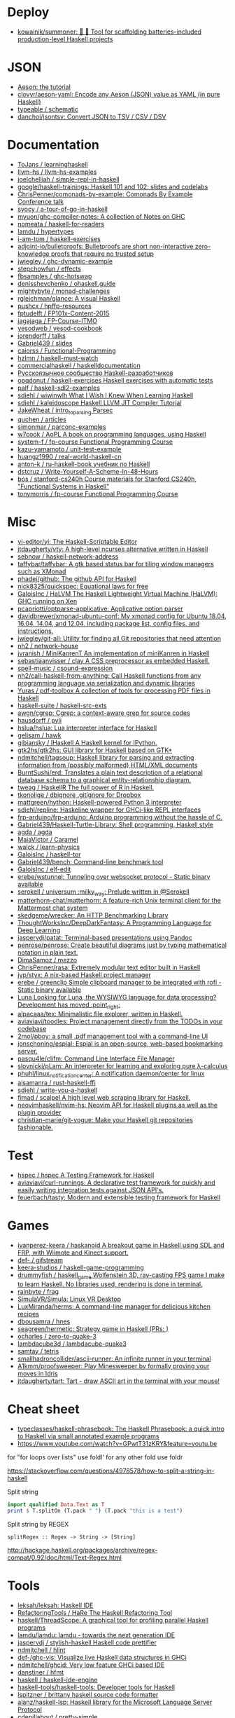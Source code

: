 
* Deploy

- [[https://github.com/kowainik/summoner][kowainik/summoner: 🔮 🔧 Tool for scaffolding batteries-included production-level Haskell projects]]

* JSON

- [[https://artyom.me/aeson][Aeson: the tutorial]]
- [[https://github.com/clovyr/aeson-yaml][clovyr/aeson-yaml: Encode any Aeson (JSON) value as YAML (in pure Haskell)]]
- [[https://github.com/typeable/schematic][typeable / schematic]]
- [[https://github.com/danchoi/jsontsv][danchoi/jsontsv: Convert JSON to TSV / CSV / DSV]]

* Documentation

- [[https://github.com/ToJans/learninghaskell][ToJans / learninghaskell]]
- [[https://github.com/llvm-hs/llvm-hs-examples][llvm-hs / llvm-hs-examples]]
- [[https://github.com/joelchelliah/simple-repl-in-haskell][joelchelliah / simple-repl-in-haskell]]
- [[https://github.com/google/haskell-trainings][google/haskell-trainings: Haskell 101 and 102: slides and codelabs]]
- [[https://github.com/ChrisPenner/comonads-by-example][ChrisPenner/comonads-by-example: Comonads By Example Conference talk]]
- [[https://github.com/syocy/a-tour-of-go-in-haskell][syocy / a-tour-of-go-in-haskell]]
- [[https://github.com/myuon/ghc-compiler-notes][myuon/ghc-compiler-notes: A collection of Notes on GHC]]
- [[https://github.com/nomeata/haskell-for-readers][nomeata / haskell-for-readers]]
- [[https://github.com/lamdu/hypertypes][lamdu / hypertypes]]
- [[https://github.com/i-am-tom/haskell-exercises][i-am-tom / haskell-exercises]]
- [[https://github.com/adjoint-io/bulletproofs][adjoint-io/bulletproofs: Bulletproofs are short non-interactive zero-knowledge proofs that require no trusted setup]]
- [[https://github.com/jwiegley/ghc-dynamic-example][jwiegley / ghc-dynamic-example]]
- [[https://github.com/stepchowfun/effects][stepchowfun / effects]]
- [[https://github.com/fbsamples/ghc-hotswap][fbsamples / ghc-hotswap]]
- [[https://github.com/denisshevchenko/ohaskell.guide][denisshevchenko / ohaskell.guide]]
- [[https://github.com/mightybyte/monad-challenges][mightybyte / monad-challenges]]
- [[https://github.com/rgleichman/glance][rgleichman/glance: A visual Haskell]]
- [[https://github.com/pushcx/hpffp-resources][pushcx / hpffp-resources]]
- [[https://github.com/fptudelft/FP101x-Content-2015][fptudelft / FP101x-Content-2015]]
- [[https://github.com/jagajaga/FP-Course-ITMO][jagajaga / FP-Course-ITMO]]
- [[https://github.com/yesodweb/yesod-cookbook][yesodweb / yesod-cookbook]]
- [[https://github.com/jorendorff/talks][jorendorff / talks]]
- [[https://github.com/Gabriel439/slides][Gabriel439 / slides]]
- [[https://github.com/caiorss/Functional-Programming][caiorss / Functional-Programming]]
- [[https://github.com/hzlmn/haskell-must-watch][hzlmn / haskell-must-watch]]
- [[https://github.com/commercialhaskell/haskelldocumentation][commercialhaskell / haskelldocumentation]]
- [[https://ruhaskell.org/][Русскоязычное сообщество Haskell-разработчиков]]
- [[https://github.com/opqdonut/haskell-exercises][opqdonut / haskell-exercises Haskell exercises with automatic tests]]
- [[https://github.com/palf/haskell-sdl2-examples][palf / haskell-sdl2-examples]]
- [[https://github.com/sdiehl/wiwinwlh][sdiehl / wiwinwlh What I Wish I Knew When Learning Haskell]]
- [[https://github.com/sdiehl/kaleidoscope][sdiehl / kaleidoscope Haskell LLVM JIT Compiler Tutorial]]
- [[https://github.com/JakeWheat/intro_to_parsing][JakeWheat / intro_to_parsing Parsec]]
- [[https://github.com/quchen/articles][quchen / articles]]
- [[https://github.com/simonmar/parconc-examples][simonmar / parconc-examples]]
- [[https://github.com/w7cook/AoPL][w7cook / AoPL A book on programming languages, using Haskell]]
- [[https://github.com/system-f/fp-course][system-f / fp-course Functional Programming Course]]
- [[https://github.com/kazu-yamamoto/unit-test-example][kazu-yamamoto / unit-test-example]]
- [[https://github.com/huangz1990/real-world-haskell-cn][huangz1990 / real-world-haskell-cn]]
- [[https://github.com/anton-k/ru-haskell-book][anton-k / ru-haskell-book учебник по Haskell]]
- [[https://github.com/dstcruz/Write-Yourself-A-Scheme-In-48-Hours][dstcruz / Write-Yourself-A-Scheme-In-48-Hours]]
- [[https://github.com/bos/stanford-cs240h][bos / stanford-cs240h Course materials for Stanford CS240h, "Functional Systems in Haskell"]]
- [[https://github.com/tonymorris/fp-course][tonymorris / fp-course Functional Programming Course]]

* Misc

- [[https://github.com/yi-editor/yi][yi-editor/yi: The Haskell-Scriptable Editor]]
- [[https://github.com/jtdaugherty/vty][jtdaugherty/vty: A high-level ncurses alternative written in Haskell]]
- [[https://github.com/sebnow/haskell-network-address][sebnow / haskell-network-address]]
- [[https://github.com/taffybar/taffybar][taffybar/taffybar: A gtk based status bar for tiling window managers such as XMonad]]
- [[https://github.com/phadej/github][phadej/github: The github API for Haskell]]
- [[https://github.com/nick8325/quickspec][nick8325/quickspec: Equational laws for free]]
- [[https://github.com/GaloisInc/HaLVM][GaloisInc / HaLVM The Haskell Lightweight Virtual Machine (HaLVM): GHC running on Xen]]
- [[https://github.com/pcapriotti/optparse-applicative][pcapriotti/optparse-applicative: Applicative option parser]]
- [[https://github.com/davidbrewer/xmonad-ubuntu-conf][davidbrewer/xmonad-ubuntu-conf: My xmonad config for Ubuntu 18.04, 16.04, 14.04, and 12.04, including package list, config files, and instructions.]]
- [[https://github.com/jwiegley/git-all][jwiegley/git-all: Utility for finding all Git repositories that need attention]]
- [[https://github.com/nh2/network-house][nh2 / network-house]]
- [[https://github.com/jvranish/MiniKanrenT][jvranish / MiniKanrenT An implementation of miniKanren in Haskell]]
- [[https://github.com/sebastiaanvisser/clay][sebastiaanvisser / clay A CSS preprocessor as embedded Haskell.]]
- [[https://github.com/spell-music/csound-expression][spell-music / csound-expression]]
- [[https://github.com/nh2/call-haskell-from-anything][nh2/call-haskell-from-anything: Call Haskell functions from any programming language via serialization and dynamic libraries]]
- [[https://github.com/Yuras/pdf-toolbox][Yuras / pdf-toolbox A collection of tools for processing PDF files in Haskell]]
- [[https://github.com/haskell-suite/haskell-src-exts][haskell-suite / haskell-src-exts]]
- [[https://github.com/awgn/cgrep][awgn/cgrep: Cgrep: a context-aware grep for source codes]]
- [[https://github.com/hausdorff/pyli][hausdorff / pyli]]
- [[https://github.com/hslua/hslua][hslua/hslua: Lua interpreter interface for Haskell]]
- [[https://github.com/gelisam/hawk][gelisam / hawk]]
- [[https://github.com/gibiansky/IHaskell][gibiansky / IHaskell A Haskell kernel for IPython.]]
- [[https://github.com/gtk2hs/gtk2hs][gtk2hs/gtk2hs: GUI library for Haskell based on GTK+]]
- [[https://github.com/ndmitchell/tagsoup][ndmitchell/tagsoup: Haskell library for parsing and extracting information from (possibly malformed) HTML/XML documents]]
- [[https://github.com/BurntSushi/erd][BurntSushi/erd: Translates a plain text description of a relational database schema to a graphical entity-relationship diagram.]]
- [[https://github.com/tweag/HaskellR][tweag / HaskellR The full power of R in Haskell.]]
- [[https://github.com/tkonolige/dbignore][tkonolige / dbignore .gitignore for Dropbox]]
- [[https://github.com/mattgreen/hython][mattgreen/hython: Haskell-powered Python 3 interpreter]]
- [[https://github.com/sdiehl/repline][sdiehl/repline: Haskeline wrapper for GHCi-like REPL interfaces]]
- [[https://github.com/frp-arduino/frp-arduino][frp-arduino/frp-arduino: Arduino programming without the hassle of C.]]
- [[https://github.com/Gabriel439/Haskell-Turtle-Library][Gabriel439/Haskell-Turtle-Library: Shell programming, Haskell style]]
- [[https://github.com/agda/agda][agda / agda]]
- [[https://github.com/MaiaVictor/Caramel][MaiaVictor / Caramel]]
- [[https://github.com/walck/learn-physics][walck / learn-physics]]
- [[https://github.com/GaloisInc/haskell-tor][GaloisInc / haskell-tor]]
- [[https://github.com/Gabriel439/bench][Gabriel439/bench: Command-line benchmark tool]]
- [[https://github.com/GaloisInc/elf-edit][GaloisInc / elf-edit]]
- [[https://github.com/erebe/wstunnel][erebe/wstunnel: Tunneling over websocket protocol - Static binary available]]
- [[https://github.com/serokell/universum][serokell / universum :milky_way: Prelude written in @Serokell]]
- [[https://github.com/matterhorn-chat/matterhorn][matterhorn-chat/matterhorn: A feature-rich Unix terminal client for the Mattermost chat system]]
- [[https://github.com/skedgeme/wrecker][skedgeme/wrecker: An HTTP Benchmarking Library]]
- [[https://github.com/ThoughtWorksInc/DeepDarkFantasy][ThoughtWorksInc/DeepDarkFantasy: A Programming Language for Deep Learning]]
- [[https://github.com/jaspervdj/patat][jaspervdj/patat: Terminal-based presentations using Pandoc]]
- [[https://github.com/penrose/penrose][penrose/penrose: Create beautiful diagrams just by typing mathematical notation in plain text.]]
- [[https://github.com/DimaSamoz/mezzo][DimaSamoz / mezzo]]
- [[https://github.com/ChrisPenner/rasa][ChrisPenner/rasa: Extremely modular text editor built in Haskell]]
- [[https://github.com/jyp/styx][jyp/styx: A nix-based Haskell project manager]]
- [[https://github.com/erebe/greenclip][erebe / greenclip Simple clipboard manager to be integrated with rofi - Static binary available]]
- [[https://www.luna-lang.org/][Luna Looking for Luna, the WYSIWYG language for data processing? Development has moved :point_right:]]
- [[https://github.com/alpacaaa/tex][alpacaaa/tex: Minimalistic file explorer, written in Haskell.]]
- [[https://github.com/aviaviavi/toodles][aviaviavi/toodles: Project management directly from the TODOs in your codebase]]
- [[https://github.com/2mol/pboy][2mol/pboy: a small .pdf management tool with a command-line UI]]
- [[https://github.com/jonschoning/espial][jonschoning/espial: Espial is an open-source, web-based bookmarking server.]]
- [[https://github.com/pasqu4le/clifm][pasqu4le/clifm: Command Line Interface File Manager]]
- [[https://github.com/slovnicki/pLam][slovnicki/pLam: An interpreter for learning and exploring pure λ-calculus]]
- [[https://github.com/phuhl/linux_notification_center][phuhl/linux_notification_center: A notification daemon/center for linux]]
- [[https://github.com/aisamanra/rust-haskell-ffi][aisamanra / rust-haskell-ffi]]
- [[https://github.com/sdiehl/write-you-a-haskell][sdiehl / write-you-a-haskell]]
- [[https://github.com/fimad/scalpel][fimad / scalpel A high level web scraping library for Haskell.]]
- [[https://github.com/neovimhaskell/nvim-hs][neovimhaskell/nvim-hs: Neovim API for Haskell plugins as well as the plugin provider]]
- [[https://github.com/christian-marie/git-vogue][christian-marie/git-vogue: Make your Haskell git repositories fashionable.]]

* Test

- [[https://github.com/hspec/hspec][hspec / hspec A Testing Framework for Haskell]]
- [[https://github.com/aviaviavi/curl-runnings][aviaviavi/curl-runnings: A declarative test framework for quickly and easily writing integration tests against JSON API's.]]
- [[https://github.com/feuerbach/tasty][feuerbach/tasty: Modern and extensible testing framework for Haskell]]

* Games

- [[https://github.com/ivanperez-keera/haskanoid][ivanperez-keera / haskanoid A breakout game in Haskell using SDL and FRP, with Wiimote and Kinect support.]]
- [[https://github.com/def-/gifstream][def- / gifstream]]
- [[https://github.com/keera-studios/haskell-game-programming][keera-studios / haskell-game-programming]]
- [[https://github.com/drummyfish/haskell_game][drummyfish / haskell_game Wolfenstein 3D, ray-casting FPS game I make to learn Haskell. No libraries used, rendering is done in terminal.]]
- [[https://github.com/rainbyte/frag][rainbyte / frag]]
- [[https://github.com/SimulaVR/Simula][SimulaVR/Simula: Linux VR Desktop]]
- [[https://github.com/LuxMiranda/herms][LuxMiranda/herms: A command-line manager for delicious kitchen recipes]]
- [[https://github.com/dbousamra/hnes][dbousamra / hnes]]
- [[https://github.com/seagreen/hermetic][seagreen/hermetic: Strategy game in Haskell (PRs: )]]
- [[https://github.com/ocharles/zero-to-quake-3][ocharles / zero-to-quake-3]]
- [[https://github.com/lambdacube3d/lambdacube-quake3][lambdacube3d / lambdacube-quake3]]
- [[https://github.com/samtay/tetris][samtay / tetris]]
- [[https://github.com/smallhadroncollider/ascii-runner][smallhadroncollider/ascii-runner: An infinite runner in your terminal]]
- [[https://github.com/A1kmm/proofsweeper][A1kmm/proofsweeper: Play Minesweeper by formally proving your moves in Idris]]
- [[https://github.com/jtdaugherty/tart][jtdaugherty/tart: Tart - draw ASCII art in the terminal with your mouse!]]

* Cheat sheet

- [[https://github.com/typeclasses/haskell-phrasebook][typeclasses/haskell-phrasebook: The Haskell Phrasebook: a quick intro to Haskell via small annotated example programs]]
- https://www.youtube.com/watch?v=GPwtT31zKRY&feature=youtu.be
for "for loops over lists" use foldl'
for any other fold use foldr

https://stackoverflow.com/questions/4978578/how-to-split-a-string-in-haskell

Split string
#+BEGIN_SRC haskell
  import qualified Data.Text as T
  print $ T.splitOn (T.pack " ") (T.pack "this is a test")
#+END_SRC

Split string by REGEX
: splitRegex :: Regex -> String -> [String]
http://hackage.haskell.org/packages/archive/regex-compat/0.92/doc/html/Text-Regex.html

* Tools

- [[https://github.com/leksah/leksah][leksah/leksah: Haskell IDE]]
- [[https://github.com/RefactoringTools/HaRe][RefactoringTools / HaRe The Haskell Refactoring Tool]]
- [[https://github.com/haskell/ThreadScope][haskell/ThreadScope: A graphical tool for profiling parallel Haskell programs]]
- [[https://github.com/lamdu/lamdu][lamdu/lamdu: lamdu - towards the next generation IDE]]
- [[https://github.com/jaspervdj/stylish-haskell][jaspervdj / stylish-haskell Haskell code prettifier]]
- [[https://github.com/ndmitchell/hlint][ndmitchell / hlint]]
- [[https://github.com/def-/ghc-vis][def-/ghc-vis: Visualize live Haskell data structures in GHCi]]
- [[https://github.com/ndmitchell/ghcid][ndmitchell/ghcid: Very low feature GHCi based IDE]]
- [[https://github.com/danstiner/hfmt][danstiner / hfmt]]
- [[https://github.com/haskell/haskell-ide-engine][haskell / haskell-ide-engine]]
- [[https://github.com/haskell-tools/haskell-tools][haskell-tools/haskell-tools: Developer tools for Haskell]]
- [[https://github.com/lspitzner/brittany][lspitzner / brittany haskell source code formatter]]
- [[https://github.com/alanz/haskell-lsp][alanz/haskell-lsp: Haskell library for the Microsoft Language Server Protocol]]
- [[https://github.com/cdepillabout/pretty-simple][cdepillabout / pretty-simple]]
- [[https://github.com/quchen/prettyprinter][quchen / prettyprinter]]
- [[https://github.com/ennocramer/floskell][ennocramer / floskell]]
- [[https://github.com/tweag/ormolu][tweag / ormolu]]
- [[https://github.com/kowainik/stan][kowainik / stan]]
- [[https://github.com/thumphries/hgrep][thumphries / hgrep]]
- [[https://github.com/ndmitchell/weeder][ndmitchell / weeder]]
- [[https://github.com/chrisdone/hindent][chrisdone / hindent]]

* Helpers

[[https://github.com/litxio/ptghci][litxio/ptghci: High-powered REPL for Haskell, inspired by IPython]]

print type after evaluation
:set +t

* Links

- https://github.com/bitemyapp/learnhaskell/blob/master/guide-ru.md
  - https://www.seas.upenn.edu/~cis194/spring13/lectures.html
- [[https://github.com/alexwl/haskell-code-explorer][alexwl/haskell-code-explorer: Web application for exploring and understanding Haskell codebases]]
- [[https://github.com/data61/fp-course][data61/fp-course: Functional Programming Course]]
- [[https://github.com/reanimate/reanimate][reanimate/reanimate: Haskell library for building declarative animations based on SVG graphics]]
- [[https://github.com/facebookincubator/retrie][facebookincubator/retrie: Retrie is a powerful, easy-to-use codemodding tool for Haskell.]]
- [[https://github.com/smallhadroncollider/brok][smallhadroncollider/brok: Find broken links in text documents]]
- [[https://github.com/obsidiansystems/obelisk][obsidiansystems/obelisk: Functional reactive web and mobile applications, with batteries included.]]
- [[https://github.com/owickstrom/gi-gtk-declarative][owickstrom/gi-gtk-declarative: Declarative GTK+ programming in Haskell]]
